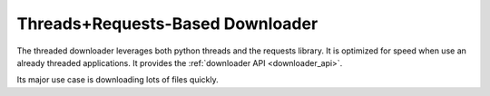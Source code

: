 Threads+Requests-Based Downloader
=================================

The threaded downloader leverages both python threads and the requests library.
It is optimized for speed when use an already threaded applications. It provides
the :ref:`downloader API <downloader_api>`.

Its major use case is downloading lots of files quickly.
